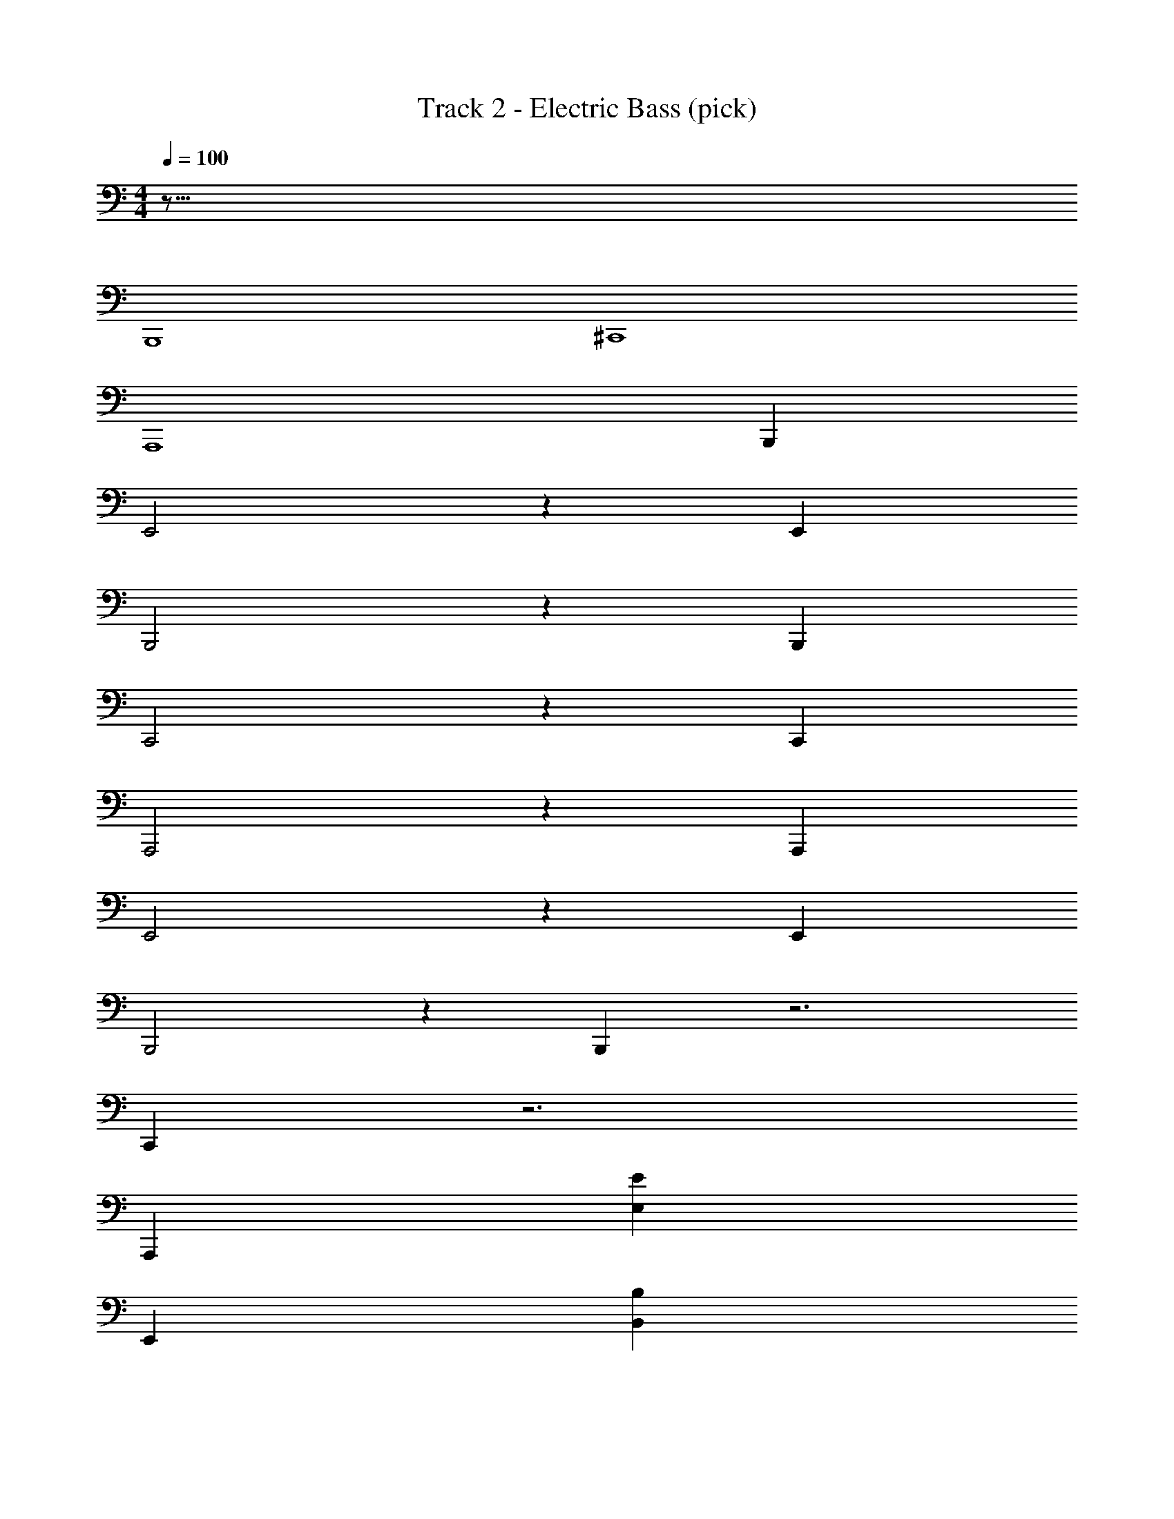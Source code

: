 X: 1
T: Track 2 - Electric Bass (pick)
Z: ABC Generated by Starbound Composer v0.8.7
L: 1/4
M: 4/4
Q: 1/4=100
K: C
z125/16 
B,,,4 
^C,,4 
[z3A,,,4] B,,, 
E,,2 z E,, 
B,,,2 z B,,, 
C,,2 z C,, 
A,,,2 z A,,, 
E,,2 z E,, 
B,,,2 z B,,, z3 
C,, z3 
[z47/48A,,,] [z145/48E,95/24E95/24] 
[z47/48E,,] [z145/48B,95/24B,,95/24] 
[z47/48B,,,] [z71/24^C,95/24^C95/24] C,, z/24 
[z145/48A,,95/24A,95/24] [z47/48A,,,] 
[z145/48E95/24E,95/24] [z47/48E,,] 
[z145/48B,95/24B,,95/24] [z47/48B,,,] 
[z145/48C,95/24C95/24] [z47/48C,,] 
[z/48A,,143/72A,143/72] [z95/48A,,,4] [z/48B,143/72B,,143/72] [z95/48B,,,2] 
[z/48A,,95/24] [z23/48A,,,2] [A95/96e95/96E95/96] z/96 [e95/96E95/96A95/96] z/96 [A95/96e95/96E95/96] z/96 [A83/168E83/168e83/168] z/168 
[z/B,,143/72] [^F95/96^D95/96^d95/96] z/96 [z/D95/96F95/96d95/96] [z/48E,95/96] [z23/48E,,] [z/^G95/96e95/96E95/96] [z/48B,,95/96] [z23/48B,,,] [d35/72D47/96F47/96] z/72 
[z/48A,,95/24] [z23/48A,,,2] [E95/96e95/96A95/96] z/96 [A95/96E95/96e95/96] z/96 [E95/96e95/96A95/96] z/96 [E83/168e83/168A83/168] z/168 
[z/B,,143/72] [D95/96F95/96d95/96] z/96 [z/F95/96d95/96D95/96] [z/12E,95/96] [z5/12E,,] [z/E95/96e95/96G95/96] [z/12B,,95/96] [z5/12B,,,15/16] [d35/72F47/96D47/96] z/72 
[z/48A,,95/24] [z23/48A,,,] [E95/96e95/96A95/96] z/96 [e95/96A95/96E95/96] z/96 [E95/96A95/96e95/96] z/96 [e83/168A83/168E83/168] z/168 
[z/48B,,143/72] [z23/48B,,,] [F95/96d95/96D95/96] z/96 [z/D95/96F95/96d95/96] [z/12E,95/96] [z5/12E,,] [z/E95/96G95/96e95/96] [z/12B,,95/96] [z5/12B,,,] [d35/72D47/96F47/96] z/72 
[z/48A,,95/24] [z23/48A,,,4] [A95/96e95/96E95/96] z/96 [A95/96e95/96E95/96] z/96 [e95/96E95/96A95/96] z/96 [E83/168A83/168e83/168] z/168 
[z/B,,143/72] [d95/96F95/96D95/96] z/96 [F47/96D47/96d61/120] z/96 [z/120F143/72] [z/80B317/160D317/160] [B,,,/8B,,95/48] z89/48 
[z/E,95/24] [B71/72E71/72G71/72] z/72 [G71/72B71/72E71/72] z/72 [z25/48B71/72G71/72E71/72] [z23/48E,,] [G47/96E47/96B47/96] z/96 
[z/B,,95/24] [D71/72B71/72F71/72] z/72 [B71/72D71/72F71/72] z/72 [z25/48F71/72B71/72D71/72] [z23/48B,,,] [F47/96D47/96B47/96] z/96 
[z/C,95/24] [B71/72^c71/72G71/72] z/72 [G71/72c71/72B71/72] z/72 [z25/48G71/72B71/72c71/72] [z23/48C,,] [B47/96c47/96G47/96] z/96 
[z/A,,95/24] [E71/72c71/72A71/72] z/72 [c71/72A71/72E71/72] z/72 [z25/48c71/72A71/72E71/72] [z23/48A,,,] [c47/96A47/96E47/96] z/96 
[z/E,95/24] [G71/72B71/72E71/72] z/72 [G71/72E71/72B71/72] z/72 [z25/48G71/72E71/72B71/72] [z23/48E,,] [B47/96E47/96G47/96] z/96 
[z/B,,95/24] [B71/72F71/72D71/72] z/72 [D71/72B71/72F71/72] z/72 [z25/48D71/72B71/72F71/72] [z23/48B,,,] [D47/96B47/96F47/96] z/96 
[z/C,95/24] [G71/72c71/72B71/72] z/72 [G71/72c71/72B71/72] z/72 [z25/48B71/72G71/72c71/72] [z23/48C,,] [B47/96G47/96c47/96] z/96 
[z/A,,95/24] [E71/72c71/72A71/72] z/72 [E71/72A71/72c71/72] z/72 [z25/48c71/72A71/72E71/72] [z23/48A,,,] [A47/96E47/96c47/96] z/96 
[z/E,95/24] [G71/72E71/72B71/72] z/72 [G71/72B71/72E71/72] z/72 [z25/48E71/72B71/72G71/72] [z23/48E,,] [B47/96E47/96G47/96] z/96 
[z/B,,95/24] [F71/72B71/72D71/72] z/72 [B71/72D71/72F71/72] z/72 [z25/48D71/72F71/72B71/72] [z23/48B,,,] [F47/96D47/96B47/96] z/96 
[z/C,95/24] [B71/72G71/72c71/72] z/72 [B71/72G71/72c71/72] z/72 [z25/48c71/72B71/72G71/72] [z23/48C,,] [c47/96B47/96G47/96] z/96 
[z/A,,143/72] [A71/72c71/72E71/72] z/72 [z61/120c71/72A71/72E71/72] [z59/120B,,139/70] [z25/48B71/72F71/72D71/72] [z23/48A,,,] [B47/96D47/96F47/96] z/96 
[z/E,95/24] [G71/72B71/72E71/72] z/72 [G71/72B71/72E71/72] z/72 [z25/48G71/72E71/72B71/72] [z23/48E,,] [B47/96E47/96G47/96] z/96 
[z/B,,95/24] [F71/72B71/72D71/72] z/72 [B71/72D71/72F71/72] z/72 [z25/48D71/72B71/72F71/72] [z23/48B,,,] [B47/96D47/96F47/96] z/96 
[z/C,95/24] [G71/72B71/72c71/72] z/72 [B71/72c71/72G71/72] z/72 [z25/48B71/72c71/72G71/72] [z23/48C,,] [G47/96B47/96c47/96] z/96 
[z/A,,95/24] [E71/72A71/72c71/72] z/72 [E71/72A71/72c71/72] z/72 [z25/48c71/72A71/72E71/72] [z23/48A,,,] [c47/96A47/96E47/96] z/96 
[z/E,95/24] [B71/72G71/72E71/72] z/72 [B71/72E71/72G71/72] z/72 [z25/48E71/72G71/72B71/72] [z23/48E,,] [B47/96G47/96E47/96] z/96 
[z/B,,95/24] [D71/72B71/72F71/72] z/72 [D71/72B71/72F71/72] z/72 [z25/48B71/72F71/72D71/72] [z23/48B,,,] [F47/96B47/96D47/96] z/96 
[z/C,95/24] [G71/72c71/72B71/72] z/72 [B71/72G71/72c71/72] z/72 [z25/48B71/72c71/72G71/72] [z23/48C,,] [B47/96c47/96G47/96] z/96 
[z/48A,,143/72] [z23/48A,,,419/144] [A71/72c71/72E71/72] z/72 [z61/120c71/72A71/72E71/72] [z59/120B,,139/70] [z31/72B71/72D71/72F71/72] [z5/72B,,,115/252] D,,65/168 [z19/168_B,,,6/35C,,6/35] [z7/120F47/96D47/96B47/96] [A,,,3/20=C,,3/20] [^G,,,/6=B,,,/6] [_B,,,/12=G,,,11/96] z/24 
[A,,,/48A,,95/24] z23/48 [e95/96A95/96E95/96] z/96 [E95/96A95/96e95/96] z/96 [E95/96e95/96A95/96] z/96 [e83/168A83/168E83/168] z/168 
[z/B,,143/72=B,,,2] [d95/96D95/96F95/96] z/96 [z/d95/96F95/96D95/96] [z/E,95/96E,,] [z/E95/96G95/96e95/96] [z/B,,95/96B,,,] [d35/72F47/96D47/96] z/72 
[z/A,,95/24A,,,4] [E95/96e95/96A95/96] z/96 [A95/96e95/96E95/96] z/96 [e95/96A95/96E95/96] z/96 [e83/168A83/168E83/168] z/168 
[z/B,,143/72B,,,2] [d95/96F95/96D95/96] z/96 [z/d95/96F95/96D95/96] [z/E,95/96E,,] [z/e95/96E95/96G95/96] [z/B,,95/96B,,,] [d35/72D47/96F47/96] z/72 
[z/A,,95/24A,,,4] [e95/96E95/96A95/96] z/96 [E95/96e95/96A95/96] z/96 [A95/96E95/96e95/96] z/96 [E83/168A83/168e83/168] z/168 
[z/B,,143/72B,,,2] [d95/96D95/96F95/96] z/96 [z/d95/96D95/96F95/96] [z/E,95/96E,,] [z/E95/96e95/96G95/96] [z/B,,95/96B,,,] [d35/72F47/96D47/96] z/72 
[z/A,,95/24A,,,4] [A95/96E95/96e95/96] z/96 [e95/96E95/96A95/96] z/96 [e95/96E95/96A95/96] z/96 [E83/168e83/168A83/168] z/168 
[z/B,,95/96B,,,] [z61/120d71/72F71/72D71/72] [z59/120C,119/120^C,,] [z/d71/72D71/72F71/72] [z/48^D,,] [z23/48^D,139/144] [z/D71/72F71/72d71/72] [z/B,,23/24B,,,] [F47/96d47/96D47/96] z/96 
[z/120E,95/24] [z59/120E,,89/45] [E71/72B71/72G71/72] z/72 [z61/120E71/72B71/72G71/72] [z59/120E,,89/45] [E71/72G71/72B71/72] z/72 [B47/96G47/96E47/96] z/96 
[z/120B,,95/24] [z59/120B,,,89/45] [D71/72B71/72F71/72] z/72 [z61/120B71/72D71/72F71/72] [z59/120B,,,89/45] [F71/72D71/72B71/72] z/72 [B47/96F47/96D47/96] z/96 
[z/48C,95/24] [z23/48C,,95/48] [G71/72B71/72c71/72] z/72 [z61/120G71/72B71/72c71/72] [z59/120C,,89/45] [B71/72G71/72c71/72] z/72 [c47/96G47/96B47/96] z/96 
[z/C,,143/72C,95/24] [E71/72A71/72c71/72] z/72 [z61/120A71/72c71/72E71/72] [z59/120C,,89/45] [E71/72c71/72A71/72] z/72 [c47/96E47/96A47/96] z/96 
[z/B,,47/24B,,,143/72] [E71/72G71/72B71/72] z/72 [z/G71/72E71/72B71/72] [z/B,,47/24B,,,143/72] [E71/72B71/72G71/72] z/72 [E47/96G47/96B47/96] z/96 
[z/120B,,47/24] [z59/120B,,,89/45] [F71/72B71/72D71/72] z/72 [z61/120F71/72B71/72D71/72] [z/80B,,119/120] [z23/48B,,,139/144] [z/F71/72D71/72B71/72] [z/120^G,,31/72] ^G,,,77/160 z/96 [z5/96B,,,35/72F47/96B47/96D47/96] B,,125/288 z/72 
[z/120C,191/96] [z59/120C,,239/120] [B71/72G71/72c71/72] z/72 [c11/24G35/72B/] z/24 [z/120B,,,191/96] [z59/120B,,239/120] [B71/72D71/72F71/72] z/72 [B47/96F47/96D47/96] z/96 
[z/48A,,143/72] [z23/48A,,,159/80] [A71/72c71/72E71/72] z/72 [z/A71/72E71/72c71/72] [z/B,,143/72B,,,191/96] [D71/72F71/72B71/72] z/72 [B47/96F47/96D47/96] z/32 
A,,,4 
B,,,4 
A,,,4 z95/48 
[z/120E,,23/24E,95/96] [G119/120e119/120B119/120] [z/120B,,,23/24B,,95/96F95/96] [B119/120D119/120] [z/A,,,17/24A,,95/24] [z/4A95/96E95/96e95/96] A,,,17/72 z/72 [z/A,,,23/24] [z/A95/96e95/96E95/96] 
[z/A,,,17/24] [z/4E95/96A95/96e95/96] A,,,17/72 z/72 [z/A,,,23/24] [E83/168A83/168e83/168] z/168 [z/B,,,17/24B,,143/72] [z/4d95/96D95/96F95/96] B,,,17/72 z/72 [z/B,,,23/24] [z/d95/96F95/96D95/96] 
[z/E,,17/24E,95/96] [z/4E95/96e95/96G95/96] E,,17/72 z/72 [z/B,,,23/24B,,95/96] [d35/72F47/96D47/96] z/72 [z/A,,,17/24A,,95/24] [z/4e95/96E95/96A95/96] A,,,17/72 z/72 [z/A,,,23/24] [z/A95/96E95/96e95/96] 
[z/A,,,17/24] [z/4A95/96E95/96e95/96] A,,,17/72 z/72 [z/A,,,23/24] [A83/168e83/168E83/168] z/168 [z/B,,,23/24B,,95/96] [z/D71/72d71/72F71/72] [z/120C,,23/24] [z59/120C,119/120] [F35/72D47/96d/] z/72 
[z/48E,,23/24] [z23/48E,139/144] [z/E7/12G59/96e5/8] [z/B,,,23/24B,,23/24] [F47/96d47/96D47/96] z/96 [z/A,,,17/24A,,95/24] [z/4A95/96e95/96E95/96] A,,,17/72 z/72 [z/A,,,23/24] [z/e95/96E95/96A95/96] 
[z/A,,,17/24] [z/4e95/96E95/96A95/96] A,,,17/72 z/72 [z/A,,,23/24] [e83/168A83/168E83/168] z/168 [z/B,,,17/24B,,143/72] [z/4d95/96F95/96D95/96] B,,,17/72 z/72 [z/B,,,23/24] [z/d95/96D95/96F95/96] 
[z/E,,17/24E,95/96] [z/4G95/96E95/96e95/96] E,,17/72 z/72 [z/B,,,23/24B,,95/96] [d35/72D47/96F47/96] z/72 [z/A,,,17/24A,,95/24] [z/4E95/96e95/96A95/96] A,,,17/72 z/72 [z/A,,,23/24] [z/A95/96E95/96e95/96] 
[z/A,,,17/24] [z/4e95/96E95/96A95/96] A,,,17/72 z/72 [z/A,,,23/24] [A83/168E83/168e83/168] z/168 [z/B,,,23/24B,,143/72] [z/D95/96F95/96d95/96] [z/C,,23/24] [D47/96F47/96d61/120] z/96 
[z/120D,,23/24F143/72] [z/80B317/160D317/160] [z47/48B,,95/48] B,,,23/24 z/24 [z/E,,17/24E,95/24] [z/4E71/72G71/72B71/72] E,,17/72 z/72 [z/E,,67/72] [z/B71/72E71/72G71/72] 
[z/E,,17/24] [z/4E71/72B71/72G71/72] E,,17/72 z/72 [z/E,,17/24] [B47/96G47/96E47/96] z/96 [z/B,,,17/24B,,95/24] [z/4B71/72F71/72D71/72] B,,,17/72 z/72 [z/B,,,67/72] [z/D71/72F71/72B71/72] 
[z/B,,,17/24] [z/4D71/72F71/72B71/72] B,,,17/72 z/72 [z/B,,,17/24] [D47/96F47/96B47/96] z/96 [z/C,,17/24C,95/24] [z/4B71/72c71/72G71/72] C,,17/72 z/72 [z/C,,67/72] [z/c71/72B71/72G71/72] 
[z/C,,17/24] [z/4c71/72B71/72G71/72] C,,17/72 z/72 [z/C,,17/24] [B47/96c47/96G47/96] z/96 [z/A,,,17/24A,,143/72] [z/4A71/72E71/72c71/72] A,,,17/72 z/72 [z/A,,,67/72] [z/c71/72E71/72A71/72] 
[z/120B,,,17/24] [z59/120B,,139/70] [z/4F71/72D71/72B71/72] B,,,17/72 z/72 [z/B,,,17/24] [F47/96D47/96B47/96] z/96 [z/E,,17/24E,95/24] [z/4E71/72B71/72G71/72] E,,17/72 z/72 [z/E,,67/72] [z/G71/72E71/72B71/72] 
[z/E,,17/24] [z/4B71/72E71/72G71/72] E,,17/72 z/72 [z/E,,17/24] [B47/96E47/96G47/96] z/96 [z/B,,,17/24B,,95/24] [z/4B71/72D71/72F71/72] B,,,17/72 z/72 [z/B,,,67/72] [z/B71/72F71/72D71/72] 
[z/B,,,17/24] [z/4D71/72B71/72F71/72] B,,,17/72 z/72 [z/B,,,17/24] [F47/96D47/96B47/96] z/96 [z/C,,17/24C,95/24] [z/4c71/72B71/72G71/72] C,,17/72 z/72 [z/C,,67/72] [z/c71/72G71/72B71/72] 
[z/C,,17/24] [z/4G71/72B71/72c71/72] C,,17/72 z/72 [z/C,,17/24] [B47/96G47/96c47/96] z/96 [z/A,,143/72] [z13/48c71/72A71/72E71/72] A,,,/4 A,,,/4 z11/48 [c47/96E47/96A47/96] z/96 
[z/120D47/24] [z/80F317/160B317/160B,,139/70] B,,,/8 z15/8 [z3/16E,,4] [z/16B,,4] [z/16E,31/8] [z/16^G,31/8] [z/16B,61/16] [z/8E15/4] [z/16G29/8] [z/8B7/] e27/8 
